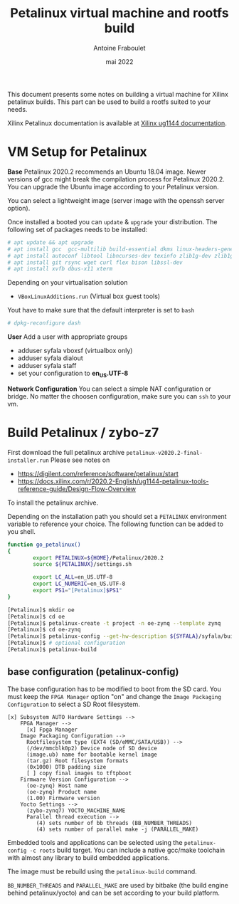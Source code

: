 #+title: Petalinux virtual machine and rootfs build
#+date: mai 2022
#+author: Antoine Fraboulet

This document presents some notes on building a virtual machine
for Xilinx petalinux builds. This part can be used to build a
rootfs suited to your needs.

Xilinx Petalinux documentation is available at [[https://docs.xilinx.com/r/2020.2-English/ug1144-petalinux-tools-reference-guide/Introduction][Xilinx ug1144 documentation]].

* VM Setup for Petalinux
  
  *Base*
  Petalinux 2020.2 recommends an Ubuntu 18.04 image. Newer versions of
  gcc might break the compilation process for Petalinux 2020.2. You can
  upgrade the Ubuntu image according to your Petalinux version.

  You can select a lightweight image (server image with the openssh server option).

  Once installed a booted you can =update= & =upgrade= your distribution.
  The following set of packages needs to be installed:

  #+BEGIN_SRC sh
    # apt update && apt upgrade
    # apt install gcc  gcc-multilib build-essential dkms linux-headers-generic tftpd
    # apt install autoconf libtool libncurses-dev texinfo zlib1g-dev zlib1g:i386
    # apt install git rsync wget curl flex bison libssl-dev
    # apt install xvfb dbus-x11 xterm
    #+END_SRC

    Depending on your virtualisation solution
    - =VBoxLinuxAdditions.run= (Virtual box guest tools)

    Yout have to make sure that the default interpreter is set to =bash=

#+BEGIN_SRC sh
  # dpkg-reconfigure dash
  #+END_SRC


  
  *User*
  Add a user with appropriate groups
  - adduser syfala vboxsf (virtualbox only)
  - adduser syfala dialout
  - adduser syfala staff
  - set your configuration to *en_US.UTF-8*
  
  *Network Configuration*
  You can select a simple NAT configuration or bridge. No matter the choosen
  configuration, make sure you can =ssh=  to your vm.
    
* Build Petalinux / zybo-z7

  First download the full petalinux archive =petalinux-v2020.2-final-installer.run=
  Please see notes on 
  - https://digilent.com/reference/software/petalinux/start
  - https://docs.xilinx.com/r/2020.2-English/ug1144-petalinux-tools-reference-guide/Design-Flow-Overview
  To install the petalinux archive.
  
  Depending on the installation path you should set a =PETALINUX= environment variable
  to reference your choice. The following function can be added to you shell.

  #+BEGIN_SRC sh
    function go_petalinux()
    {
            export PETALINUX=${HOME}/Petalinux/2020.2
            source ${PETALINUX}/settings.sh

            export LC_ALL=en_US.UTF-8
            export LC_NUMERIC=en_US.UTF-8
            export PS1="[Petalinux]$PS1"
    }
    #+END_SRC

#+BEGIN_SRC sh
  [Petalinux]$ mkdir oe
  [Petalinux]$ cd oe
  [Petalinux]$ petalinux-create -t project -n oe-zynq --template zynq
  [Petalinux]$ cd oe-zynq 
  [Petalinux]$ petalinux-config --get-hw-description ${SYFALA}/syfala/build/hw_export/main_wrapper.xsa
  [Petalinux]$ # optional configuration
  [Petalinux]$ petalinux-build
  #+END_SRC
  
** base configuration (petalinux-config)

   The base configuration has to be modified to boot from the SD card.
   You must keep the =FPGA Manager= option "on" and change the =Image Packaging Configuration=
   to select a SD Root filesystem.

  #+begin_example
    [x] Subsystem AUTO Hardware Settings -->
        FPGA Manager -->
          [x] Fpga Manager
        Image Packaging Configuration -->
          Rootfilesystem type (EXT4 (SD/eMMC/SATA/USB)) -->
          (/dev/mmcblk0p2) Device node of SD device
          (image.ub) name for bootable kernel image
          (tar.gz) Root filesystem formats
          (0x1000) DTB padding size
          [ ] copy final images to tftpboot
        Firmware Version Configuration -->
          (oe-zynq) Host name
          (oe-zynq) Product name
          (1.00) Firmware version
        Yocto Settings -->
          (zybo-zynq7) YOCTO_MACHINE_NAME
          Parallel thread execution -->
             (4) sets number of bb threads (BB_NUMBER_THREADS)
             (4) sets number of parallel make -j (PARALLEL_MAKE)
#+end_example

  Embedded tools and applications can be selected using the
  =petalinux-config -c roots= build target. You can include a native
  gcc/make toolchain with almost any library to build embedded
  applications.

  The image must be rebuild using the =petalinux-build= command.

  =BB_NUMBER_THREADS= and =PARALLEL_MAKE= are used by bitbake (the build
  engine behind petalinux/yocto) and can be set according to your
  build platform.
